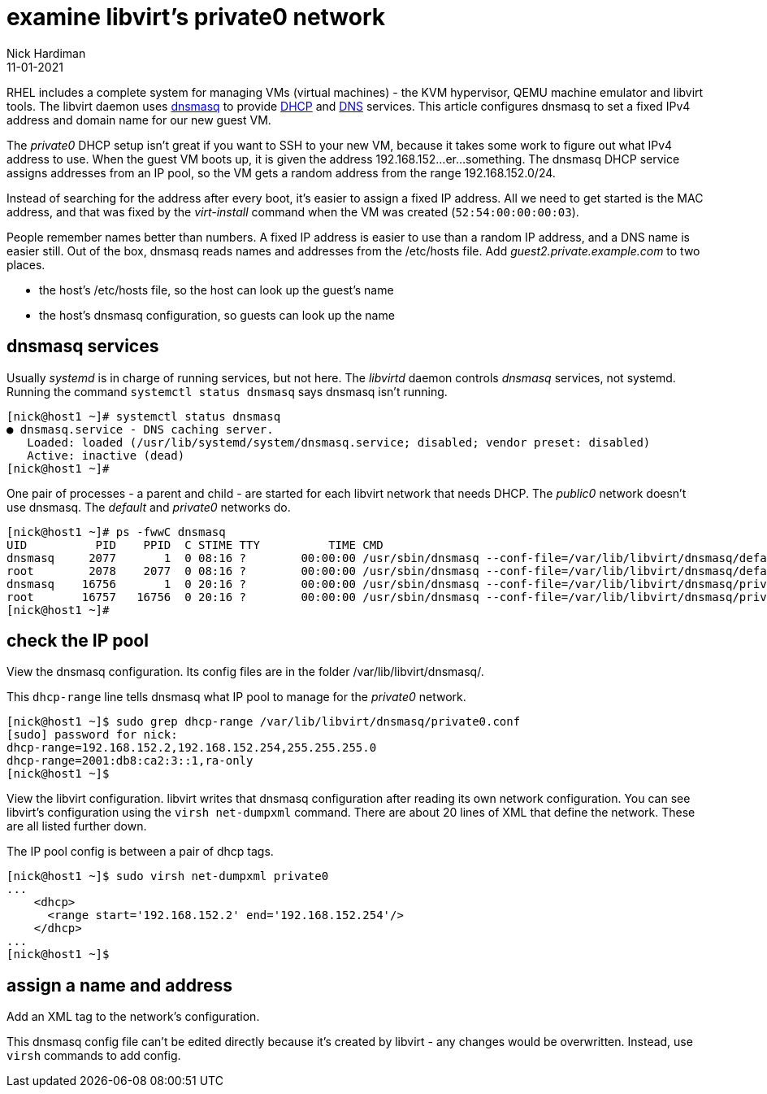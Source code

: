 = examine libvirt's private0 network 
Nick Hardiman 
:source-highlighter: highlight.js
:revdate: 11-01-2021



RHEL includes a complete system for managing VMs (virtual machines) - the KVM hypervisor, QEMU machine emulator and libvirt tools. 
The libvirt daemon uses http://www.thekelleys.org.uk/dnsmasq/doc.html[dnsmasq] to provide 
https://en.wikipedia.org/wiki/Dynamic_Host_Configuration_Protocol[DHCP] 
and https://en.wikipedia.org/wiki/Domain_Name_System[DNS] services. 
This article configures dnsmasq to set a fixed IPv4 address and domain name for our new guest VM. 

The _private0_ DHCP setup isn't great if you want to SSH to your new VM, because it takes some work to figure out what IPv4 address to use.  
When the guest VM boots up, it is given the address 192.168.152...er...something. 
The dnsmasq DHCP service assigns addresses from an IP pool, so the VM gets a random address from the range 192.168.152.0/24. 

Instead of searching for the address after every boot, it's easier to assign a fixed IP address. 
All we need to get started is the MAC address, and that was fixed by the _virt-install_ command when the VM was created (``52:54:00:00:00:03``). 

People remember names better than numbers. A fixed IP address is easier to use than a random IP address, and a DNS name is easier still.  
Out of the box, dnsmasq reads names and addresses from the /etc/hosts file. 
Add _guest2.private.example.com_ to two places. 

* the host's /etc/hosts file, so the host can look up the guest's name
* the host's dnsmasq configuration, so guests can look up the name


== dnsmasq services 

Usually _systemd_ is in charge of running services, but not here. 
The _libvirtd_ daemon controls _dnsmasq_ services, not systemd. 
Running the command ``systemctl status dnsmasq`` says dnsmasq isn't running. 

[source,shell]
....
[nick@host1 ~]# systemctl status dnsmasq
● dnsmasq.service - DNS caching server.
   Loaded: loaded (/usr/lib/systemd/system/dnsmasq.service; disabled; vendor preset: disabled)
   Active: inactive (dead)
[nick@host1 ~]# 
....

One pair of processes - a parent and child - are started for each libvirt network that needs DHCP.
The _public0_ network doesn't use dnsmasq.
The _default_ and _private0_ networks do.

[source,shell]
....
[nick@host1 ~]# ps -fwwC dnsmasq
UID          PID    PPID  C STIME TTY          TIME CMD
dnsmasq     2077       1  0 08:16 ?        00:00:00 /usr/sbin/dnsmasq --conf-file=/var/lib/libvirt/dnsmasq/default.conf --leasefile-ro --dhcp-script=/usr/libexec/libvirt_leaseshelper
root        2078    2077  0 08:16 ?        00:00:00 /usr/sbin/dnsmasq --conf-file=/var/lib/libvirt/dnsmasq/default.conf --leasefile-ro --dhcp-script=/usr/libexec/libvirt_leaseshelper
dnsmasq    16756       1  0 20:16 ?        00:00:00 /usr/sbin/dnsmasq --conf-file=/var/lib/libvirt/dnsmasq/private0.conf --leasefile-ro --dhcp-script=/usr/libexec/libvirt_leaseshelper
root       16757   16756  0 20:16 ?        00:00:00 /usr/sbin/dnsmasq --conf-file=/var/lib/libvirt/dnsmasq/private0.conf --leasefile-ro --dhcp-script=/usr/libexec/libvirt_leaseshelper
[nick@host1 ~]#  
....



== check the IP pool 

View the dnsmasq configuration. 
Its config files are in the folder /var/lib/libvirt/dnsmasq/. 

This ``dhcp-range`` line tells dnsmasq what IP pool to manage for the _private0_ network. 

[source,shell]
....
[nick@host1 ~]$ sudo grep dhcp-range /var/lib/libvirt/dnsmasq/private0.conf
[sudo] password for nick: 
dhcp-range=192.168.152.2,192.168.152.254,255.255.255.0
dhcp-range=2001:db8:ca2:3::1,ra-only
[nick@host1 ~]$ 
....

View the libvirt configuration. 
libvirt writes that dnsmasq configuration after reading its own network configuration.
You can see libvirt's configuration  using the ``virsh net-dumpxml`` command.
There are about 20 lines of XML that define the network.
These are all listed further down. 

The IP pool config is between a pair of dhcp tags.  

[source,shell]
....
[nick@host1 ~]$ sudo virsh net-dumpxml private0
...
    <dhcp>
      <range start='192.168.152.2' end='192.168.152.254'/>
    </dhcp>
...
[nick@host1 ~]$ 
....


== assign a name and address

Add an XML tag to the network's configuration.

This dnsmasq config file can't be edited directly because it's created by libvirt - any changes would be overwritten. 
Instead, use ``virsh`` commands to add config. 



